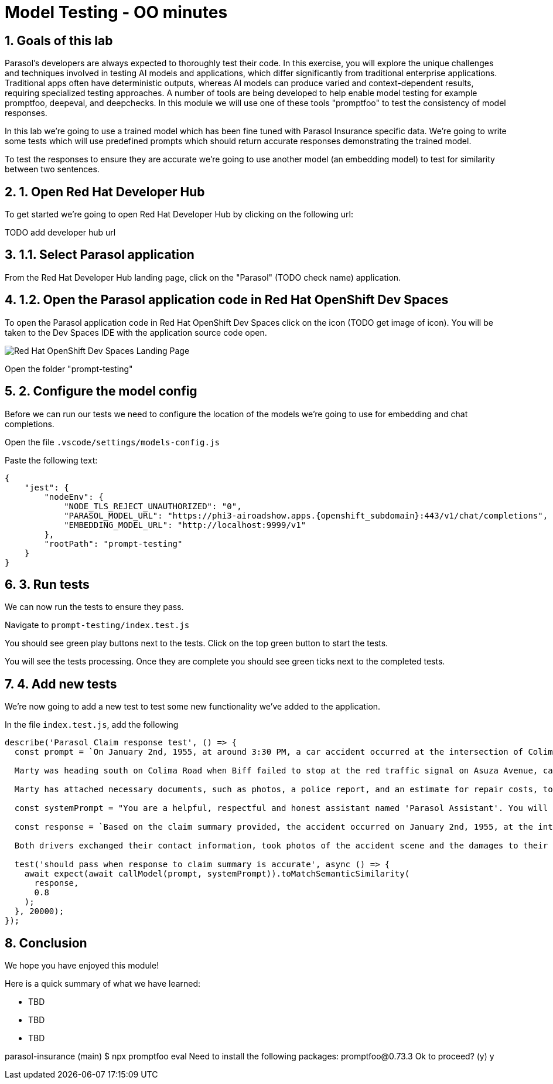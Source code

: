 = Model Testing - OO minutes
:imagesdir: ../assets/images
:sectnums:

++++
<!-- Google tag (gtag.js) -->
<script async src="https://www.googletagmanager.com/gtag/js?id=G-3HTRSDJ3M4"></script>
<script>
  window.dataLayer = window.dataLayer || [];
  function gtag(){dataLayer.push(arguments);}
  gtag('js', new Date());

  gtag('config', 'G-3HTRSDJ3M4');
</script>
++++

== Goals of this lab

Parasol's developers are always expected to thoroughly test their code. In this exercise, you will explore the unique challenges and techniques involved in testing AI models and applications, which differ significantly from traditional enterprise applications. Traditional apps often have deterministic outputs, whereas AI models can produce varied and context-dependent results, requiring specialized testing approaches. A number of tools are being developed to help enable model testing for example promptfoo, deepeval, and deepchecks. In this module we will use one of these tools "promptfoo" to test the consistency of model responses.

In this lab we're going to use a trained model which has been fine tuned with Parasol Insurance specific data.  We're going to write some tests which will use predefined prompts which should return accurate responses demonstrating the trained model.

To test the responses to ensure they are accurate we're going to use another model (an embedding model) to test for similarity between two sentences.

== 1. Open Red Hat Developer Hub

To get started we're going to open Red Hat Developer Hub by clicking on the following url:

TODO add developer hub url

== 1.1. Select Parasol application

From the Red Hat Developer Hub landing page, click on the "Parasol" (TODO check name) application.

== 1.2. Open the Parasol application code in Red Hat OpenShift Dev Spaces

To open the Parasol application code in Red Hat OpenShift Dev Spaces click on the icon (TODO get image of icon).  You will be taken to the Dev Spaces IDE with the application source code open.

image::model-testing/dev-spaces-landing.png[Red Hat OpenShift Dev Spaces Landing Page]

Open the folder "prompt-testing"

== 2. Configure the model config

Before we can run our tests we need to configure the location of the models we're going to use for embedding and chat completions.  

Open the file `.vscode/settings/models-config.js`

Paste the following text:

[source,js,role="copypaste",subs="attributes"]
----
{
    "jest": {
        "nodeEnv": {
            "NODE_TLS_REJECT_UNAUTHORIZED": "0", 
            "PARASOL_MODEL_URL": "https://phi3-airoadshow.apps.{openshift_subdomain}:443/v1/chat/completions",
            "EMBEDDING_MODEL_URL": "http://localhost:9999/v1"
        },
        "rootPath": "prompt-testing"
    }
}
  
----

== 3. Run tests

We can now run the tests to ensure they pass.

Navigate to `prompt-testing/index.test.js`

You should see green play buttons next to the tests.  Click on the top green button to start the tests.

You will see the tests processing. Once they are complete you should see green ticks next to the completed tests.

== 4. Add new tests

We're now going to add a new test to test some new functionality we've added to the application.

In the file `index.test.js`, add the following 

[source,js,role="copypaste",subs="attributes"]
----

describe('Parasol Claim response test', () => {
  const prompt = `On January 2nd, 1955, at around 3:30 PM, a car accident occurred at the intersection of Colima Road and Azusa Avenue in Hill Vallet. The involved parties were Marty McFly, driving a silver Delorean DMC-12 (OUTA-TIME), and Biff Tanner in a blue Type 2 Volkswagen Bus (BIF-RULZ).

  Marty was heading south on Colima Road when Biff failed to stop at the red traffic signal on Asuza Avenue, causing a collision with Marty''s vehicle. Both drivers exchanged information and took photos of the accident scene, which included damages to the front driver and passenger side of Marty''s Delorean DMC-12 and the front driver''s side of Biff''s Volkswagen Bus. No injuries were reported.

  Marty has attached necessary documents, such as photos, a police report, and an estimate for repair costs, to his email. He requests prompt attention to the claim and is available at (916) 555-4385 or marty.mcfly@email.com for any additional information or documentation needed.`;

  const systemPrompt = "You are a helpful, respectful and honest assistant named 'Parasol Assistant'. You will be given a claim summary, references to provide you with information, and a question. You must answer the question based as much as possible on this claim with the help of the references. Always answer as helpfully as possible, while being safe. Your answers should not include any harmful, unethical, racist, sexist, toxic, dangerous, or illegal content. Please ensure that your responses are socially unbiased and positive in nature. If a question does not make any sense, or is not factually coherent, explain why instead of answering something not correct. If you don't know the answer to a question, please don't share false information."

  const response = `Based on the claim summary provided, the accident occurred on January 2nd, 1955, at the intersection of Colima Road and Azusa Avenue in Hill Vallet. Marty McFly, driving a silver Delorean DMC-12, was heading south on Colima Road, and Biff Tanner, in a blue Type 2 Volkswagen Bus, failed to stop at the red signal on Asuza Avenue, resulting in a collision with Marty's vehicle.

  Both drivers exchanged their contact information, took photos of the accident scene and the damages to their vehicles, and no injuries were reported. Marty has attached necessary documentation to his claim, including photos, a police report, and an estimate for repair costs. He is available at (916) 555-4385 or marty.mcfly@email.com for further information or documentation if required.`;

  test('should pass when response to claim summary is accurate', async () => {
    await expect(await callModel(prompt, systemPrompt)).toMatchSemanticSimilarity(
      response,
      0.8
    );
  }, 20000);
});

----

== Conclusion

We hope you have enjoyed this module!

Here is a quick summary of what we have learned:

- TBD
- TBD
- TBD

parasol-insurance (main) $ npx promptfoo eval
Need to install the following packages:
promptfoo@0.73.3
Ok to proceed? (y) y